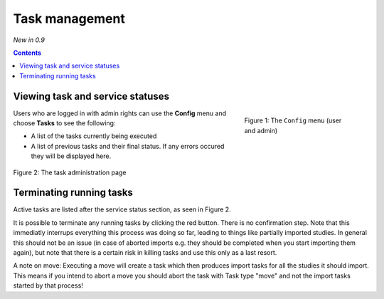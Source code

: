 Task management
***************
*New in 0.9*

.. contents::

Viewing task and service statuses
=================================

.. figure:: img/ConfigMenu.png
   :figwidth: 30%
   :align: right
   :alt: Config options

   Figure 1: The ``Config`` menu (user and admin)

Users who are logged in with admin rights can use the **Config** menu and choose **Tasks** to see the following:

* A list of the tasks currently being executed
* A list of previous tasks and their final status. If any errors occured they will be displayed here.

.. figure:: img/tasks3waiting4inprogress.png
   :figwidth: 100%
   :align: center
   :alt: Task and service status

   Figure 2: The task administration page

Terminating running tasks
=========================

Active tasks are listed after the service status section, as seen in Figure 2. 

It is possible to terminate any running tasks by clicking the red button. There is no confirmation step.
Note that this immediatly interrups everything this process was doing so far, leading to things like partially
imported studies. In general this should not be an issue (in case of aborted imports e.g. they
should be completed when you start importing them again), but note that there is a certain risk in killing tasks
and use this only as a last resort.

A note on move: Executing a move will create a task which then produces import tasks for all the studies it should
import. This means if you intend to abort a move you should abort the task with Task type "move" and not the import
tasks started by that process!